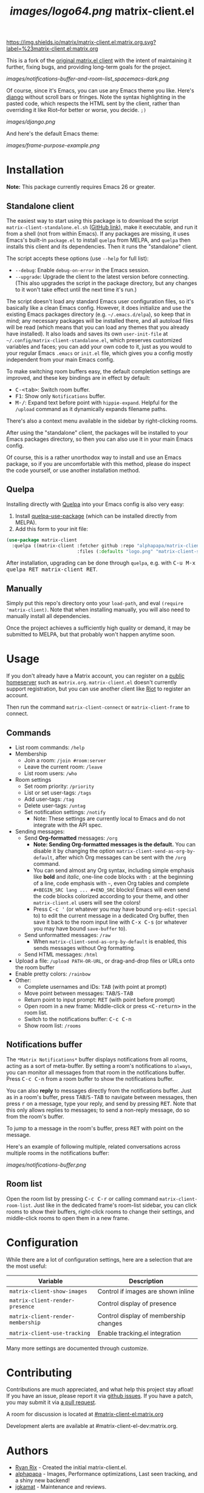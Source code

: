 #+TITLE: [[images/logo64.png]] matrix-client.el

[[https://matrix.to/#/#matrix-client.el:matrix.org][https://img.shields.io/matrix/matrix-client.el:matrix.org.svg?label=%23matrix-client.el:matrix.org]]

This is a fork of the [[http://doc.rix.si/projects/matrix.el.html][original matrix.el client]] with the intent of maintaining it further, fixing bugs, and providing long-term goals for the project.

[[images/notifications-buffer-and-room-list_spacemacs-dark.png]]

Of course, since it's Emacs, you can use any Emacs theme you like.  Here's [[https://emacsthemes.com/themes/django-theme.html][django]] without scroll bars or fringes. Note the syntax highlighting in the pasted code, which respects the HTML sent by the client, rather than overriding it like Riot--for better or worse, you decide.  =;)=

[[images/django.png]]

And here's the default Emacs theme:

[[images/frame-purpose-example.png]]

* Installation

*Note:* This package currently requires Emacs 26 or greater.

** Standalone client

The easiest way to start using this package is to download the script =matrix-client-standalone.el.sh= ([[https://github.com/jgkamat/matrix-client-el/blob/master/matrix-client-standalone.el.sh][GitHub link]]), make it executable, and run it from a shell (not from within Emacs).  If any packages are missing, it uses Emacs's built-in =package.el= to install =quelpa= from MELPA, and =quelpa= then installs this client and its dependencies.  Then it runs the "standalone" client.

The script accepts these options (use =--help= for full list):

+  =--debug=: Enable ~debug-on-error~ in the Emacs session.
+  =--upgrade=: Upgrade the client to the latest version before connecting.  (This also upgrades the script in the package directory, but any changes to it won't take effect until the next time it's run.)

The script doesn't load any standard Emacs user configuration files, so it's basically like a clean Emacs config.  However, it does initialize and use the existing Emacs packages directory (e.g. =~/.emacs.d/elpa=), so keep that in mind; any necessary packages will be installed there, and all autoload files will be read (which means that you can load any themes that you already have installed).  It also loads and saves its own =user-init-file= at =~/.config/matrix-client-standalone.el=, which preserves customized variables and faces; you can add your own code to it, just as you would to your regular Emacs =.emacs= or =init.el= file, which gives you a config mostly independent from your main Emacs config.

To make switching room buffers easy, the default completion settings are improved, and these key bindings are in effect by default:

+  @@html:<kbd>@@C-<tab>@@html:</kbd>@@: Switch room buffer.
+  @@html:<kbd>@@F1@@html:</kbd>@@: Show only =Notifications= buffer.
+  @@html:<kbd>@@M-/@@html:</kbd>@@: Expand text before point with ~hippie-expand~.  Helpful for the =/upload= command as it dynamically expands filename paths.

There's also a context menu available in the sidebar by right-clicking rooms.

After using the "standalone" client, the packages will be installed to your Emacs packages directory, so then you can also use it in your main Emacs config.

Of course, this is a rather unorthodox way to install and use an Emacs package, so if you are uncomfortable with this method, please do inspect the code yourself, or use another installation method.

** Quelpa

Installing directly with [[https://framagit.org/steckerhalter/quelpa][Quelpa]] into your Emacs config is also very easy:

1.  Install [[https://framagit.org/steckerhalter/quelpa-use-package#installation][quelpa-use-package]] (which can be installed directly from MELPA).
2.  Add this form to your init file:

#+BEGIN_SRC emacs-lisp
  (use-package matrix-client
    :quelpa ((matrix-client :fetcher github :repo "alphapapa/matrix-client.el"
                            :files (:defaults "logo.png" "matrix-client-standalone.el.sh"))))
#+END_SRC

After installation, upgrading can be done through =quelpa=, e.g. with @@html:<kbd>@@C-u M-x quelpa RET matrix-client RET@@html:</kbd>@@.

** Manually

Simply put this repo's directory onto your ~load-path~, and eval ~(require 'matrix-client)~.  Note that when installing manually, you will also need to manually install all dependencies.  

Once the project achieves a sufficiently high quality or demand, it may be submitted to MELPA, but that probably won't happen anytime soon.

* Usage

If you don't already have a Matrix account, you can register on a [[https://www.hello-matrix.net/public_servers.php][public homeserver]] such as =matrix.org=. =matrix-client.el= doesn't currently support registration, but you can use another client like [[https://riot.im/app/#/register][Riot]] to register an account.

Then run the command ~matrix-client-connect~ or ~matrix-client-frame~ to connect.

** Commands

+  List room commands: =/help=
+  Membership
     -  Join a room: =/join #room:server=
     -  Leave the current room: =/leave=
     -  List room users: =/who=
+  Room settings
     -  Set room priority: ~/priority~
     -  List or set user-tags: =/tags=
     -  Add user-tags: =/tag=
     -  Delete user-tags: =/untag=
     -  Set notification settings: =/notify=
          +  Note: These settings are currently local to Emacs and do not integrate with the API spec.
+  Sending messages:
     -  Send *Org-formatted* messages: =/org=
          +  *Note: Sending Org-formatted messages is the default.*  You can disable it by changing the option ~matrix-client-send-as-org-by-default~, after which Org messages can be sent with the =/org= command.
          +  You can send almost any Org syntax, including simple emphasis like *bold* and /italic/, one-line code blocks with =:= at the beginning of a line, code emphasis with =~=, even Org tables and complete =#+BEGIN_SRC lang ... #+END_SRC= blocks!  Emacs will even send the code blocks colorized according to your theme, and other =matrix-client.el= users will see the colors!
          +  Press @@html:<kbd>@@C-c '@@html:</kbd>@@ (or whatever you may have bound =org-edit-special= to) to edit the current message in a dedicated Org buffer, then save it back to the room input line with @@html:<kbd>@@C-x C-s@@html:</kbd>@@ (or whatever you may have bound =save-buffer= to).
     -  Send unformatted messages: =/raw=
          +  When ~matrix-client-send-as-org-by-default~ is enabled, this sends messages without Org formatting.
     -  Send HTML messages: =/html=
+  Upload a file: =/upload PATH-OR-URL=, or drag-and-drop files or URLs onto the room buffer
+  Enable pretty colors: =/rainbow=
+  Other:
     -  Complete usernames and IDs: @@html:<kbd>@@TAB@@html:</kbd>@@ (with point at prompt)
     -  Move point between messages:  @@html:<kbd>@@TAB@@html:</kbd>@@/@@html:<kbd>@@S-TAB@@html:</kbd>@@
     -  Return point to input prompt: @@html:<kbd>@@RET@@html:</kbd>@@ (with point before prompt)
     -  Open room in a new frame:  Middle-click or press @@html:<kbd>@@<C-return>@@html:</kbd>@@ in the room list.
     -  Switch to the notifications buffer: @@html:<kbd>@@C-c C-n@@html:</kbd>@@
     -  Show room list: =/rooms=

** Notifications buffer

The =*Matrix Notifications*= buffer displays notifications from all rooms, acting as a sort of meta-buffer.  By setting a room's notifications to =always=, you can monitor all messages from that room in the notifications buffer.  Press @@html:<kbd>@@C-c C-n@@html:</kbd>@@ from a room buffer to show the notifications buffer. 

You can also *reply* to messages directly from the notifications buffer.  Just as in a room's buffer, press @@html:<kbd>@@TAB@@html:</kbd>@@/@@html:<kbd>@@S-TAB@@html:</kbd>@@ to navigate between messages, then press @@html:<kbd>@@r@@html:</kbd>@@ on a message, type your reply, and send by pressing @@html:<kbd>@@RET@@html:</kbd>@@.  Note that this only allows replies to messages; to send a non-reply message, do so from the room's buffer.

To jump to a message in the room's buffer, press @@html:<kbd>@@RET@@html:</kbd>@@ with point on the message.

Here's an example of following multiple, related conversations across multiple rooms in the notifications buffer:

[[images/notifications-buffer.png]]

** Room list

Open the room list by pressing @@html:<kbd>@@C-c C-r@@html:</kbd>@@ or calling command =matrix-client-room-list=.  Just like in the dedicated frame's room-list sidebar, you can click rooms to show their buffers, right-click rooms to change their settings, and middle-click rooms to open them in a new frame.

* Configuration

While there are a lot of configuration settings, here are a selection that are
the most useful:

| Variable                          | Description                           |
|-----------------------------------+---------------------------------------|
| ~matrix-client-show-images~       | Control if images are shown inline    |
| ~matrix-client-render-presence~   | Control display of presence           |
| ~matrix-client-render-membership~ | Control display of membership changes |
| ~matrix-client-use-tracking~      | Enable tracking.el integration        |

Many more settings are documented through customize.

* Contributing

Contributions are much appreciated, and what help this project stay afloat! If
you have an issue, please report it via [[https://github.com/jgkamat/matrix-client-legacy-el/issues][github issues]]. If you have a patch, you
may submit it via [[https://github.com/jgkamat/matrix-client-legacy-el/pulls][a pull request]].

A room for discussion is located at [[https://matrix.to/#/#matrix-client-el:matrix.org][#matrix-client-el:matrix.org]]

Development alerts are available at #matrix-client-el-dev:matrix.org.

* Authors

- [[http://whatthefuck.computer/][Ryan Rix]] - Created the initial matrix-client.el.
- [[https://github.com/alphapapa][alphapapa]] - Images, Performance optimizations, Last seen tracking, and a shiny
  new backend!
- [[https://jgkamat.github.io/][jgkamat]] - Maintenance and reviews.

* License

See LICENSE in the root of the repository for legal information.
